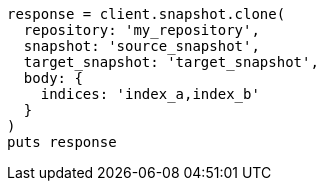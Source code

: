 [source, ruby]
----
response = client.snapshot.clone(
  repository: 'my_repository',
  snapshot: 'source_snapshot',
  target_snapshot: 'target_snapshot',
  body: {
    indices: 'index_a,index_b'
  }
)
puts response
----
